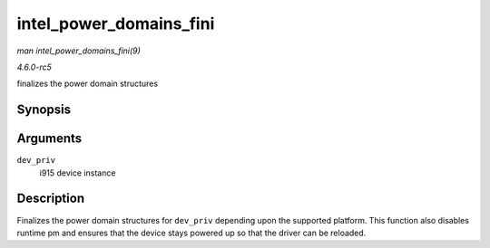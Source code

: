 .. -*- coding: utf-8; mode: rst -*-

.. _API-intel-power-domains-fini:

========================
intel_power_domains_fini
========================

*man intel_power_domains_fini(9)*

*4.6.0-rc5*

finalizes the power domain structures


Synopsis
========

.. c:function:: void intel_power_domains_fini( struct drm_i915_private * dev_priv )

Arguments
=========

``dev_priv``
    i915 device instance


Description
===========

Finalizes the power domain structures for ``dev_priv`` depending upon
the supported platform. This function also disables runtime pm and
ensures that the device stays powered up so that the driver can be
reloaded.


.. ------------------------------------------------------------------------------
.. This file was automatically converted from DocBook-XML with the dbxml
.. library (https://github.com/return42/sphkerneldoc). The origin XML comes
.. from the linux kernel, refer to:
..
.. * https://github.com/torvalds/linux/tree/master/Documentation/DocBook
.. ------------------------------------------------------------------------------
